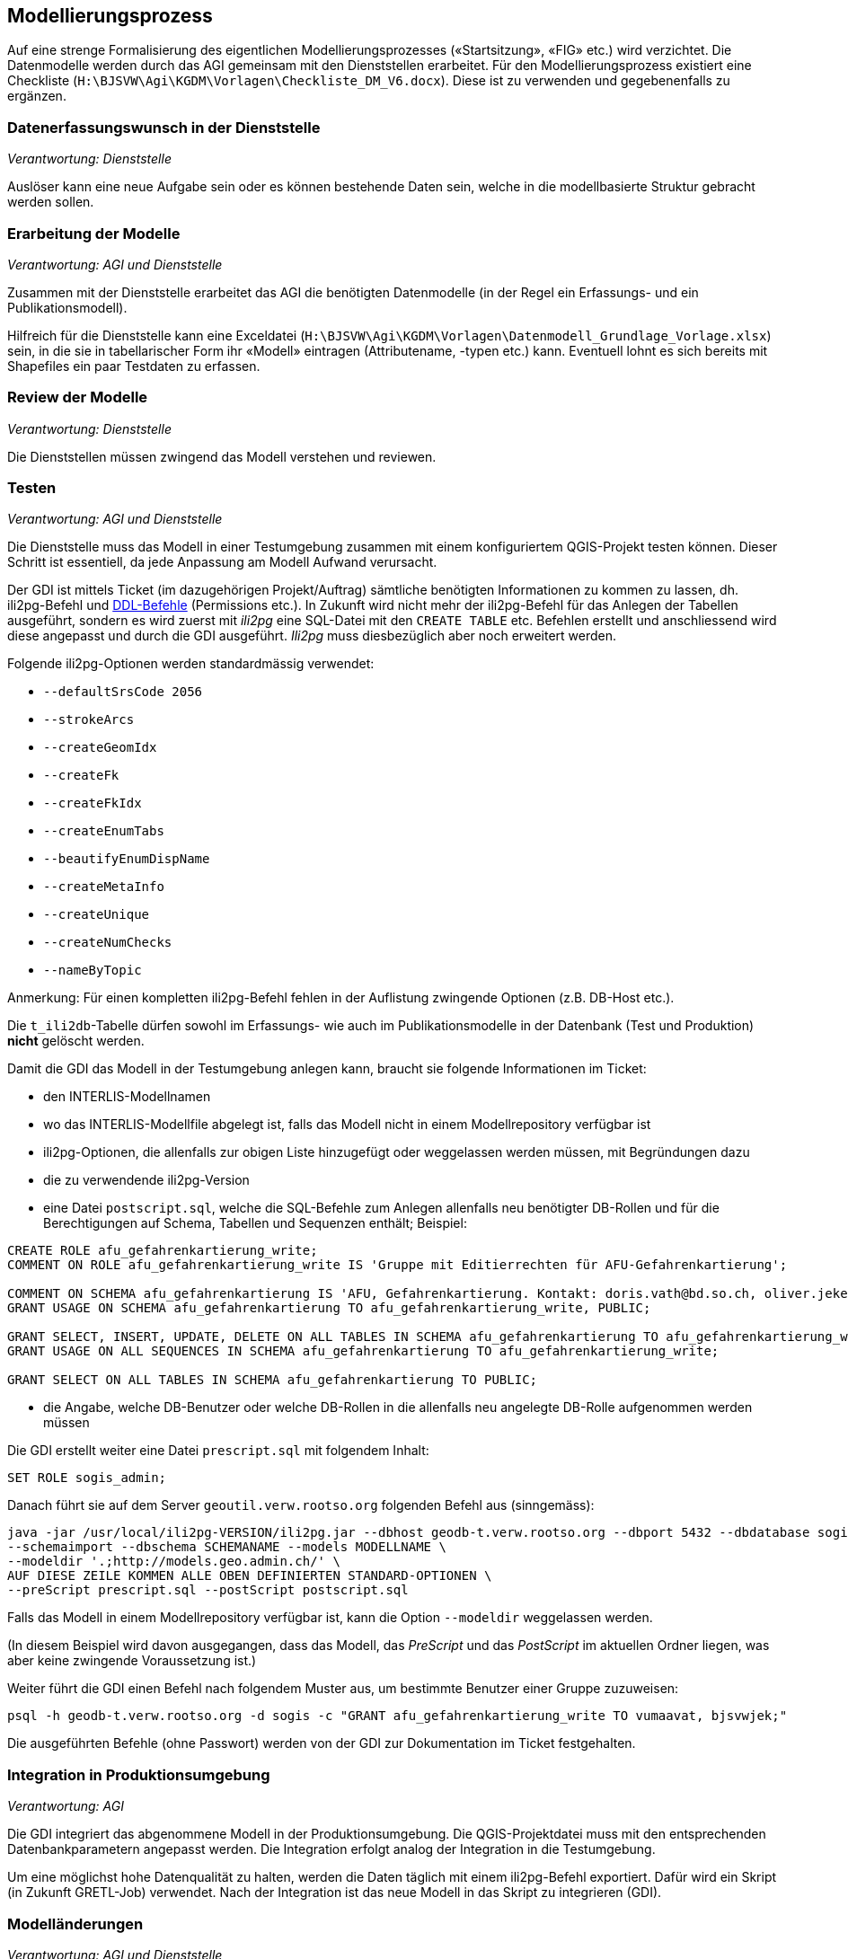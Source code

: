 == Modellierungsprozess

Auf eine strenge Formalisierung des eigentlichen Modellierungsprozesses («Startsitzung», «FIG»  etc.) wird verzichtet. Die Datenmodelle werden durch das AGI gemeinsam mit den Dienststellen erarbeitet. Für den Modellierungsprozess existiert eine Checkliste (``H:\BJSVW\Agi\KGDM\Vorlagen\Checkliste_DM_V6.docx``). Diese ist zu verwenden und gegebenenfalls zu ergänzen.

=== Datenerfassungswunsch in der Dienststelle

_Verantwortung: Dienststelle_

Auslöser kann eine neue Aufgabe sein oder es können bestehende Daten sein, welche in die modellbasierte Struktur gebracht werden sollen.

=== Erarbeitung der Modelle

_Verantwortung: AGI und Dienststelle_

Zusammen mit der Dienststelle erarbeitet das AGI die benötigten Datenmodelle (in der Regel ein Erfassungs- und ein Publikationsmodell).

Hilfreich für die Dienststelle kann eine Exceldatei (`H:\BJSVW\Agi\KGDM\Vorlagen\Datenmodell_Grundlage_Vorlage.xlsx`) sein, in die sie in tabellarischer Form ihr «Modell» eintragen (Attributename, -typen etc.) kann. Eventuell lohnt es sich bereits mit Shapefiles ein paar Testdaten zu erfassen.

=== Review der Modelle

_Verantwortung: Dienststelle_

Die Dienststellen müssen zwingend das Modell verstehen und reviewen.

=== Testen

_Verantwortung: AGI und Dienststelle_

Die Dienststelle muss das Modell in einer Testumgebung zusammen mit einem konfiguriertem QGIS-Projekt testen können. Dieser Schritt ist essentiell, da jede Anpassung am Modell Aufwand verursacht.

Der GDI ist mittels Ticket (im dazugehörigen Projekt/Auftrag) sämtliche benötigten Informationen zu kommen zu lassen, dh. ili2pg-Befehl und http://geoweb.rootso.org/svn/sogis/modellumbau[DDL-Befehle] (Permissions etc.). In Zukunft wird nicht mehr der ili2pg-Befehl für das Anlegen der Tabellen ausgeführt, sondern es wird zuerst mit _ili2pg_ eine SQL-Datei mit den ``CREATE TABLE`` etc. Befehlen erstellt und anschliessend wird diese angepasst und durch die GDI ausgeführt. _Ili2pg_ muss diesbezüglich aber noch erweitert werden.

Folgende ili2pg-Optionen werden standardmässig verwendet:

* `--defaultSrsCode 2056`
* `--strokeArcs`
* `--createGeomIdx`
* `--createFk`
* `--createFkIdx`
* `--createEnumTabs`
* `--beautifyEnumDispName`
* `--createMetaInfo`
* `--createUnique`
* `--createNumChecks`
* `--nameByTopic`

Anmerkung: Für einen kompletten ili2pg-Befehl fehlen in der Auflistung zwingende Optionen (z.B. DB-Host etc.).

Die `t_ili2db`-Tabelle dürfen sowohl im Erfassungs- wie auch im Publikationsmodelle in der Datenbank (Test und Produktion) *nicht* gelöscht werden.

Damit die GDI das Modell in der Testumgebung anlegen kann, braucht sie folgende Informationen im Ticket:

* den INTERLIS-Modellnamen
* wo das INTERLIS-Modellfile abgelegt ist, falls das Modell nicht in einem Modellrepository verfügbar ist
* ili2pg-Optionen, die allenfalls zur obigen Liste hinzugefügt oder weggelassen werden müssen, mit Begründungen dazu
* die zu verwendende ili2pg-Version
* eine Datei `postscript.sql`, welche die SQL-Befehle zum Anlegen allenfalls neu benötigter DB-Rollen und für die Berechtigungen auf Schema, Tabellen und Sequenzen enthält; Beispiel:

....
CREATE ROLE afu_gefahrenkartierung_write;
COMMENT ON ROLE afu_gefahrenkartierung_write IS 'Gruppe mit Editierrechten für AFU-Gefahrenkartierung';

COMMENT ON SCHEMA afu_gefahrenkartierung IS 'AFU, Gefahrenkartierung. Kontakt: doris.vath@bd.so.ch, oliver.jeker@bd.so.ch';
GRANT USAGE ON SCHEMA afu_gefahrenkartierung TO afu_gefahrenkartierung_write, PUBLIC;

GRANT SELECT, INSERT, UPDATE, DELETE ON ALL TABLES IN SCHEMA afu_gefahrenkartierung TO afu_gefahrenkartierung_write;
GRANT USAGE ON ALL SEQUENCES IN SCHEMA afu_gefahrenkartierung TO afu_gefahrenkartierung_write;

GRANT SELECT ON ALL TABLES IN SCHEMA afu_gefahrenkartierung TO PUBLIC;
....

* die Angabe, welche DB-Benutzer oder welche DB-Rollen in die allenfalls neu angelegte DB-Rolle aufgenommen werden müssen

Die GDI erstellt weiter eine Datei `prescript.sql` mit folgendem Inhalt:

....
SET ROLE sogis_admin;
....

Danach führt sie auf dem Server `geoutil.verw.rootso.org` folgenden Befehl aus (sinngemäss):

....
java -jar /usr/local/ili2pg-VERSION/ili2pg.jar --dbhost geodb-t.verw.rootso.org --dbport 5432 --dbdatabase sogis --dbusr EIGENER_BENUTZERNAME --dbpwd EIGENES_PASSWORT \
--schemaimport --dbschema SCHEMANAME --models MODELLNAME \
--modeldir '.;http://models.geo.admin.ch/' \
AUF DIESE ZEILE KOMMEN ALLE OBEN DEFINIERTEN STANDARD-OPTIONEN \
--preScript prescript.sql --postScript postscript.sql
....

Falls das Modell in einem Modellrepository verfügbar ist, kann die Option `--modeldir` weggelassen werden.

(In diesem Beispiel wird davon ausgegangen, dass das Modell, das _PreScript_ und das _PostScript_ im aktuellen Ordner liegen, was aber keine zwingende Voraussetzung ist.)

Weiter führt die GDI einen Befehl nach folgendem Muster aus, um bestimmte Benutzer einer Gruppe zuzuweisen:

....
psql -h geodb-t.verw.rootso.org -d sogis -c "GRANT afu_gefahrenkartierung_write TO vumaavat, bjsvwjek;"
....

Die ausgeführten Befehle (ohne Passwort) werden von der GDI zur Dokumentation im Ticket festgehalten.


=== Integration in Produktionsumgebung

_Verantwortung: AGI_

Die GDI integriert das abgenommene Modell in der Produktionsumgebung. Die QGIS-Projektdatei muss mit den entsprechenden Datenbankparametern angepasst werden. Die Integration erfolgt analog der Integration in die Testumgebung.

Um eine möglichst hohe Datenqualität zu halten, werden die Daten täglich mit einem ili2pg-Befehl exportiert. Dafür wird ein Skript (in Zukunft GRETL-Job) verwendet. Nach der Integration ist das neue Modell in das Skript zu integrieren (GDI).

=== Modelländerungen

_Verantwortung: AGI und Dienststelle_

Anforderungen an ein Modell können im Laufe der Zeit ändern. Sogenannte Modelländerungen sind zwar nicht gewünscht, aber sind nicht vermeidbar. Welche der einzelnen Modellierungsschritte nochmals durchgeführt werden müssen, hängt von der Änderung selbst ab. Da noch praktisch keine Erfahrungen vorliegen, wird davon ausgegangen, dass das bestehende Schema umbenannt wird und mit dem geänderten Modell ein neues Schema mit dem gleichen Namen erstellt wird. Die alten Daten können mittels GRETL-Job in die neuen Tabellen kopiert umgebaut werden. Ist die Modelländerung abgenommen, kann das alte (umbenannte) Schema gelöscht werden.

Der Modelländerungsprozess hängt sicher auch davon ab, wie in Zukunft grundsätzlich Änderungen im AGDI vorgenommen werden sollen und können.
